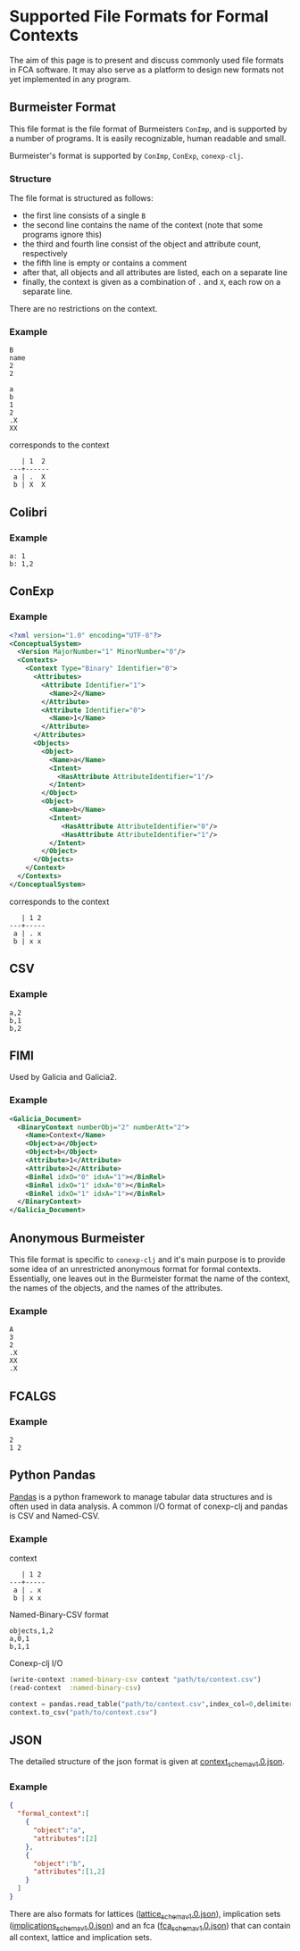 #+property: header-args :wrap src text
#+property: header-args:text :eval never

* Supported File Formats for Formal Contexts

The aim of this page is to present and discuss commonly used file formats in FCA
software. It may also serve as a platform to design new formats not yet
implemented in any program.

** Burmeister Format

This file format is the file format of Burmeisters ~ConImp~, and is supported by
a number of programs. It is easily recognizable, human readable and small.

Burmeister's format is supported by ~ConImp~, ~ConExp~, ~conexp-clj~.

*** Structure

The file format is structured as follows:

- the first line consists of a single ~B~
- the second line contains the name of the context (note that some programs ignore this)
- the third and fourth line consist of the object and attribute count, respectively
- the fifth line is empty or contains a comment
- after that, all objects and all attributes are listed, each on a separate line
- finally, the context is given as a combination of ~.~ and ~X~, each row on a
  separate line.

There are no restrictions on the context.

*** Example

#+begin_src text
B
name
2
2

a
b
1
2
.X
XX
#+end_src

corresponds to the context

#+begin_src text
   | 1  2
---+------
 a | .  X 
 b | X  X
#+end_src

** Colibri

*** Example

#+begin_src text
a: 1
b: 1,2
#+end_src

** ConExp

*** Example

#+begin_src xml
<?xml version="1.0" encoding="UTF-8"?>
<ConceptualSystem>
  <Version MajorNumber="1" MinorNumber="0"/>
  <Contexts>
    <Context Type="Binary" Identifier="0">
      <Attributes>
        <Attribute Identifier="1">
          <Name>2</Name>
        </Attribute>
        <Attribute Identifier="0">
          <Name>1</Name>
        </Attribute>
      </Attributes>
      <Objects>
        <Object>
          <Name>a</Name>
          <Intent>
            <HasAttribute AttributeIdentifier="1"/>
          </Intent>
        </Object>
        <Object>
          <Name>b</Name>
          <Intent>
             <HasAttribute AttributeIdentifier="0"/>
             <HasAttribute AttributeIdentifier="1"/>
          </Intent>
        </Object>
      </Objects>
    </Context>
  </Contexts>
</ConceptualSystem>
#+end_src

corresponds to the context

#+begin_src text
   | 1 2 
---+-----
 a | . x
 b | x x
#+end_src

** CSV

*** Example

#+begin_src text
a,2
b,1
b,2
#+end_src

** FIMI

Used by Galicia and Galicia2.

*** Example

#+begin_src xml
<Galicia_Document>
  <BinaryContext numberObj="2" numberAtt="2">
    <Name>Context</Name>
    <Object>a</Object>
    <Object>b</Object>
    <Attribute>1</Attribute>
    <Attribute>2</Attribute>
    <BinRel idxO="0" idxA="1"></BinRel>
    <BinRel idxO="1" idxA="0"></BinRel>
    <BinRel idxO="1" idxA="1"></BinRel>
  </BinaryContext>
</Galicia_Document>
#+end_src

** Anonymous Burmeister

This file format is specific to ~conexp-clj~ and it's main purpose is to provide
some idea of an unrestricted anonymous format for formal contexts.  Essentially,
one leaves out in the Burmeister format the name of the context, the names of
the objects, and the names of the attributes.

*** Example

#+begin_src text
A
3
2
.X
XX
.X
#+end_src

** FCALGS

*** Example

#+begin_src text
2
1 2
#+end_src
** Python Pandas
[[https://pandas.pydata.org/][Pandas]] is a python framework to manage tabular data structures and is
often used in data analysis. A common I/O format of conexp-clj and
pandas is CSV and Named-CSV. 

*** Example
context
#+begin_src text
   | 1 2 
---+-----
 a | . x
 b | x x
#+end_src
Named-Binary-CSV format
#+begin_src text
objects,1,2 
a,0,1
b,1,1
#+end_src

Conexp-clj I/O

#+BEGIN_SRC clojure
(write-context :named-binary-csv context "path/to/context.csv")
(read-context  :named-binary-csv)
#+END_SRC

#+BEGIN_SRC python
context = pandas.read_table("path/to/context.csv",index_col=0,delimiter=",")
context.to_csv("path/to/context.csv")
#+END_SRC

** JSON

The detailed structure of the json format is given at [[../src/main/resources/schemas/context_schema_v1.0.json][context_schema_v1.0.json]].

*** Example
#+begin_src json
{
  "formal_context":[
    {
      "object":"a",
      "attributes":[2]
    },
    {
      "object":"b",
      "attributes":[1,2]
    }
  ]
}
#+end_src

There are also formats for lattices ([[../src/main/resources/schemas/lattice_schema_v1.0.json][lattice_schema_v1.0.json]]), implication sets ([[../src/main/resources/schemas/implications_schema_v1.0.json][implications_schema_v1.0.json]]) and an fca ([[../src/main/resources/schemas/fca_schema_v1.0.json][fca_schema_v1.0.json]]) that can contain all context, lattice and implication sets.
